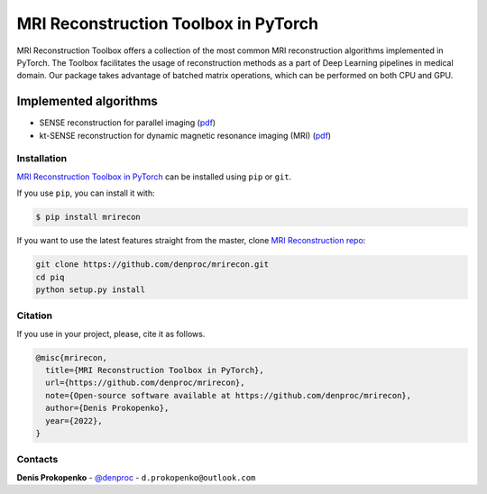 
MRI Reconstruction Toolbox in PyTorch
_____________________________________

MRI Reconstruction Toolbox offers a collection of the most common MRI reconstruction algorithms implemented in PyTorch.
The Toolbox facilitates the usage of reconstruction methods as a part of Deep Learning pipelines in medical domain.
Our package takes advantage of batched matrix operations, which can be performed on both CPU and GPU.

Implemented algorithms
^^^^^^^^^^^^^^^^^^^^^^

- SENSE reconstruction for parallel imaging (`pdf <https://onlinelibrary.wiley.com/doi/pdfdirect/10.1002/(SICI)1522-2594(199911)42:5%3C952::AID-MRM16%3E3.0.CO;2-S>`_)
- kt-SENSE reconstruction for dynamic magnetic resonance imaging (MRI) (`pdf <https://onlinelibrary.wiley.com/doi/pdf/10.1002/mrm.10611>`_)


.. installation-section-start

Installation
------------
`MRI Reconstruction Toolbox in PyTorch  <https://github.com/denproc/mrirecon>`_ can be installed using ``pip`` or ``git``.


If you use ``pip``, you can install it with:

.. code-block:: sh

    $ pip install mrirecon

If you want to use the latest features straight from the master, clone `MRI Reconstruction repo <https://github.com/denproc/mrirecon>`_:

.. code-block:: sh

   git clone https://github.com/denproc/mrirecon.git
   cd piq
   python setup.py install

.. installation-section-end

.. citation-section-start

Citation
--------
If you use  in your project, please, cite it as follows.

.. code-block:: tex

   @misc{mrirecon,
     title={MRI Reconstruction Toolbox in PyTorch},
     url={https://github.com/denproc/mrirecon},
     note={Open-source software available at https://github.com/denproc/mrirecon},
     author={Denis Prokopenko},
     year={2022},
   }

.. citation-section-end

.. contacts-section-start

Contacts
--------
**Denis Prokopenko** - `@denproc <https://github.com/denproc>`_ - ``d.prokopenko@outlook.com``

.. contacts-section-end